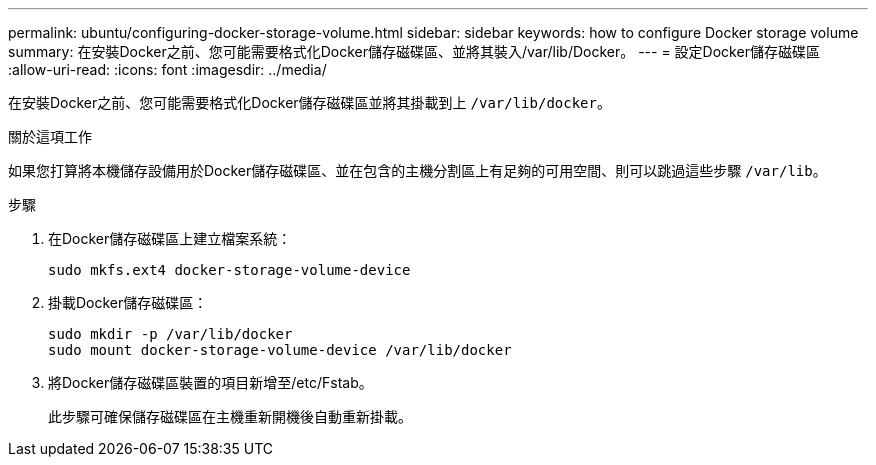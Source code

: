 ---
permalink: ubuntu/configuring-docker-storage-volume.html 
sidebar: sidebar 
keywords: how to configure Docker storage volume 
summary: 在安裝Docker之前、您可能需要格式化Docker儲存磁碟區、並將其裝入/var/lib/Docker。 
---
= 設定Docker儲存磁碟區
:allow-uri-read: 
:icons: font
:imagesdir: ../media/


[role="lead"]
在安裝Docker之前、您可能需要格式化Docker儲存磁碟區並將其掛載到上 `/var/lib/docker`。

.關於這項工作
如果您打算將本機儲存設備用於Docker儲存磁碟區、並在包含的主機分割區上有足夠的可用空間、則可以跳過這些步驟 `/var/lib`。

.步驟
. 在Docker儲存磁碟區上建立檔案系統：
+
[listing]
----
sudo mkfs.ext4 docker-storage-volume-device
----
. 掛載Docker儲存磁碟區：
+
[listing]
----
sudo mkdir -p /var/lib/docker
sudo mount docker-storage-volume-device /var/lib/docker
----
. 將Docker儲存磁碟區裝置的項目新增至/etc/Fstab。
+
此步驟可確保儲存磁碟區在主機重新開機後自動重新掛載。


